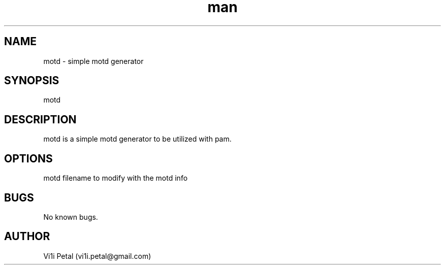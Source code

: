 .\" Manpage for motd.
.\" Contact vi1i.petal@gmail.com for comments or help.
.TH man 1 "24 Oct 2018" "0.1.0" "motd man page"
.SH NAME
motd \- simple motd generator
.SH SYNOPSIS
motd
.SH DESCRIPTION
motd is a simple motd generator to be utilized with pam.
.SH OPTIONS
motd filename to modify with the motd info
.SH BUGS
No known bugs.
.SH AUTHOR
Vi1i Petal (vi1i.petal@gmail.com)

